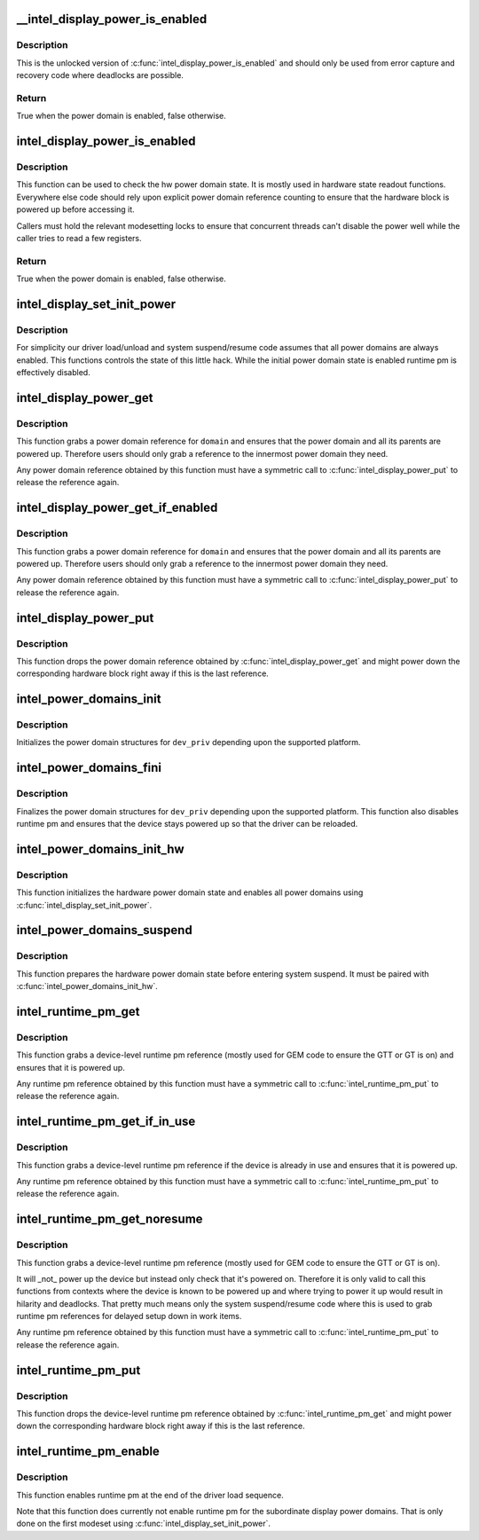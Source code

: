 .. -*- coding: utf-8; mode: rst -*-
.. src-file: drivers/gpu/drm/i915/intel_runtime_pm.c

.. _`__intel_display_power_is_enabled`:

__intel_display_power_is_enabled
================================

.. c:function:: bool __intel_display_power_is_enabled(struct drm_i915_private *dev_priv, enum intel_display_power_domain domain)

    unlocked check for a power domain

    :param struct drm_i915_private \*dev_priv:
        i915 device instance

    :param enum intel_display_power_domain domain:
        power domain to check

.. _`__intel_display_power_is_enabled.description`:

Description
-----------

This is the unlocked version of \ :c:func:`intel_display_power_is_enabled`\  and should
only be used from error capture and recovery code where deadlocks are
possible.

.. _`__intel_display_power_is_enabled.return`:

Return
------

True when the power domain is enabled, false otherwise.

.. _`intel_display_power_is_enabled`:

intel_display_power_is_enabled
==============================

.. c:function:: bool intel_display_power_is_enabled(struct drm_i915_private *dev_priv, enum intel_display_power_domain domain)

    check for a power domain

    :param struct drm_i915_private \*dev_priv:
        i915 device instance

    :param enum intel_display_power_domain domain:
        power domain to check

.. _`intel_display_power_is_enabled.description`:

Description
-----------

This function can be used to check the hw power domain state. It is mostly
used in hardware state readout functions. Everywhere else code should rely
upon explicit power domain reference counting to ensure that the hardware
block is powered up before accessing it.

Callers must hold the relevant modesetting locks to ensure that concurrent
threads can't disable the power well while the caller tries to read a few
registers.

.. _`intel_display_power_is_enabled.return`:

Return
------

True when the power domain is enabled, false otherwise.

.. _`intel_display_set_init_power`:

intel_display_set_init_power
============================

.. c:function:: void intel_display_set_init_power(struct drm_i915_private *dev_priv, bool enable)

    set the initial power domain state

    :param struct drm_i915_private \*dev_priv:
        i915 device instance

    :param bool enable:
        whether to enable or disable the initial power domain state

.. _`intel_display_set_init_power.description`:

Description
-----------

For simplicity our driver load/unload and system suspend/resume code assumes
that all power domains are always enabled. This functions controls the state
of this little hack. While the initial power domain state is enabled runtime
pm is effectively disabled.

.. _`intel_display_power_get`:

intel_display_power_get
=======================

.. c:function:: void intel_display_power_get(struct drm_i915_private *dev_priv, enum intel_display_power_domain domain)

    grab a power domain reference

    :param struct drm_i915_private \*dev_priv:
        i915 device instance

    :param enum intel_display_power_domain domain:
        power domain to reference

.. _`intel_display_power_get.description`:

Description
-----------

This function grabs a power domain reference for \ ``domain``\  and ensures that the
power domain and all its parents are powered up. Therefore users should only
grab a reference to the innermost power domain they need.

Any power domain reference obtained by this function must have a symmetric
call to \ :c:func:`intel_display_power_put`\  to release the reference again.

.. _`intel_display_power_get_if_enabled`:

intel_display_power_get_if_enabled
==================================

.. c:function:: bool intel_display_power_get_if_enabled(struct drm_i915_private *dev_priv, enum intel_display_power_domain domain)

    grab a reference for an enabled display power domain

    :param struct drm_i915_private \*dev_priv:
        i915 device instance

    :param enum intel_display_power_domain domain:
        power domain to reference

.. _`intel_display_power_get_if_enabled.description`:

Description
-----------

This function grabs a power domain reference for \ ``domain``\  and ensures that the
power domain and all its parents are powered up. Therefore users should only
grab a reference to the innermost power domain they need.

Any power domain reference obtained by this function must have a symmetric
call to \ :c:func:`intel_display_power_put`\  to release the reference again.

.. _`intel_display_power_put`:

intel_display_power_put
=======================

.. c:function:: void intel_display_power_put(struct drm_i915_private *dev_priv, enum intel_display_power_domain domain)

    release a power domain reference

    :param struct drm_i915_private \*dev_priv:
        i915 device instance

    :param enum intel_display_power_domain domain:
        power domain to reference

.. _`intel_display_power_put.description`:

Description
-----------

This function drops the power domain reference obtained by
\ :c:func:`intel_display_power_get`\  and might power down the corresponding hardware
block right away if this is the last reference.

.. _`intel_power_domains_init`:

intel_power_domains_init
========================

.. c:function:: int intel_power_domains_init(struct drm_i915_private *dev_priv)

    initializes the power domain structures

    :param struct drm_i915_private \*dev_priv:
        i915 device instance

.. _`intel_power_domains_init.description`:

Description
-----------

Initializes the power domain structures for \ ``dev_priv``\  depending upon the
supported platform.

.. _`intel_power_domains_fini`:

intel_power_domains_fini
========================

.. c:function:: void intel_power_domains_fini(struct drm_i915_private *dev_priv)

    finalizes the power domain structures

    :param struct drm_i915_private \*dev_priv:
        i915 device instance

.. _`intel_power_domains_fini.description`:

Description
-----------

Finalizes the power domain structures for \ ``dev_priv``\  depending upon the
supported platform. This function also disables runtime pm and ensures that
the device stays powered up so that the driver can be reloaded.

.. _`intel_power_domains_init_hw`:

intel_power_domains_init_hw
===========================

.. c:function:: void intel_power_domains_init_hw(struct drm_i915_private *dev_priv, bool resume)

    initialize hardware power domain state

    :param struct drm_i915_private \*dev_priv:
        i915 device instance

    :param bool resume:
        *undescribed*

.. _`intel_power_domains_init_hw.description`:

Description
-----------

This function initializes the hardware power domain state and enables all
power domains using \ :c:func:`intel_display_set_init_power`\ .

.. _`intel_power_domains_suspend`:

intel_power_domains_suspend
===========================

.. c:function:: void intel_power_domains_suspend(struct drm_i915_private *dev_priv)

    suspend power domain state

    :param struct drm_i915_private \*dev_priv:
        i915 device instance

.. _`intel_power_domains_suspend.description`:

Description
-----------

This function prepares the hardware power domain state before entering
system suspend. It must be paired with \ :c:func:`intel_power_domains_init_hw`\ .

.. _`intel_runtime_pm_get`:

intel_runtime_pm_get
====================

.. c:function:: void intel_runtime_pm_get(struct drm_i915_private *dev_priv)

    grab a runtime pm reference

    :param struct drm_i915_private \*dev_priv:
        i915 device instance

.. _`intel_runtime_pm_get.description`:

Description
-----------

This function grabs a device-level runtime pm reference (mostly used for GEM
code to ensure the GTT or GT is on) and ensures that it is powered up.

Any runtime pm reference obtained by this function must have a symmetric
call to \ :c:func:`intel_runtime_pm_put`\  to release the reference again.

.. _`intel_runtime_pm_get_if_in_use`:

intel_runtime_pm_get_if_in_use
==============================

.. c:function:: bool intel_runtime_pm_get_if_in_use(struct drm_i915_private *dev_priv)

    grab a runtime pm reference if device in use

    :param struct drm_i915_private \*dev_priv:
        i915 device instance

.. _`intel_runtime_pm_get_if_in_use.description`:

Description
-----------

This function grabs a device-level runtime pm reference if the device is
already in use and ensures that it is powered up.

Any runtime pm reference obtained by this function must have a symmetric
call to \ :c:func:`intel_runtime_pm_put`\  to release the reference again.

.. _`intel_runtime_pm_get_noresume`:

intel_runtime_pm_get_noresume
=============================

.. c:function:: void intel_runtime_pm_get_noresume(struct drm_i915_private *dev_priv)

    grab a runtime pm reference

    :param struct drm_i915_private \*dev_priv:
        i915 device instance

.. _`intel_runtime_pm_get_noresume.description`:

Description
-----------

This function grabs a device-level runtime pm reference (mostly used for GEM
code to ensure the GTT or GT is on).

It will \_not\_ power up the device but instead only check that it's powered
on.  Therefore it is only valid to call this functions from contexts where
the device is known to be powered up and where trying to power it up would
result in hilarity and deadlocks. That pretty much means only the system
suspend/resume code where this is used to grab runtime pm references for
delayed setup down in work items.

Any runtime pm reference obtained by this function must have a symmetric
call to \ :c:func:`intel_runtime_pm_put`\  to release the reference again.

.. _`intel_runtime_pm_put`:

intel_runtime_pm_put
====================

.. c:function:: void intel_runtime_pm_put(struct drm_i915_private *dev_priv)

    release a runtime pm reference

    :param struct drm_i915_private \*dev_priv:
        i915 device instance

.. _`intel_runtime_pm_put.description`:

Description
-----------

This function drops the device-level runtime pm reference obtained by
\ :c:func:`intel_runtime_pm_get`\  and might power down the corresponding
hardware block right away if this is the last reference.

.. _`intel_runtime_pm_enable`:

intel_runtime_pm_enable
=======================

.. c:function:: void intel_runtime_pm_enable(struct drm_i915_private *dev_priv)

    enable runtime pm

    :param struct drm_i915_private \*dev_priv:
        i915 device instance

.. _`intel_runtime_pm_enable.description`:

Description
-----------

This function enables runtime pm at the end of the driver load sequence.

Note that this function does currently not enable runtime pm for the
subordinate display power domains. That is only done on the first modeset
using \ :c:func:`intel_display_set_init_power`\ .

.. This file was automatic generated / don't edit.


